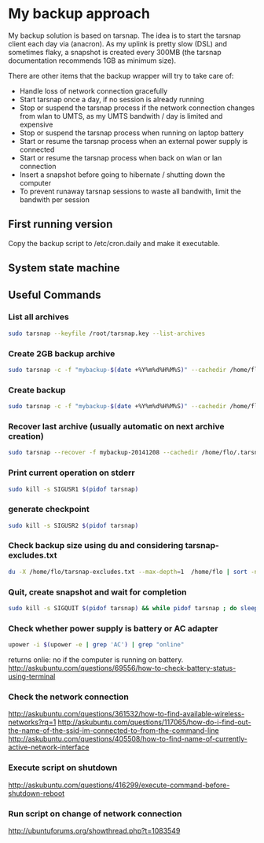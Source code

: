 #+BIND: org-export-publishing-directory "doc"
#+PROPERTY: dir doc

* My backup approach

  My backup solution is based on tarsnap. The idea is to start the
  tarsnap client each day via (anacron). As my uplink is pretty slow
  (DSL) and sometimes flaky, a snapshot is created every 300MB (the
  tarsnap documentation recommends 1GB as minimum size).

  There are other items that the backup wrapper will try to take care
  of:

  - Handle loss of network connection gracefully
  - Start tarsnap once a day, if no session is already running
  - Stop or suspend the tarsnap process if the network connection changes from
    wlan to UMTS, as my UMTS bandwith / day is limited and expensive
  - Stop or suspend the tarsnap process when running on laptop battery
  - Start or resume the tarsnap process when an external power supply
    is connected
  - Start or resume the tarsnap process when back on wlan or lan connection
  - Insert a snapshot before going to hibernate / shutting down the
    computer
  - To prevent runaway tarsnap sessions to waste all bandwith, limit
    the bandwith per session

** First running version
   Copy the backup script to /etc/cron.daily and make it executable.
** System state machine

#+BEGIN_SRC dot :file images/state-machine-dot.png :exports results
digraph {
 INIT_HIBERNATE [label="INIT_HIBERNATE\nentry / emit sigusr2\nexit / wait 5s"];
 RUNNING -> SNAPSHOT [label="snapshot_threshold |\nsigusr2"];
 SNAPSHOT -> RUNNING;
 STOPPED -> RUNNING [label="(ana)cron |\nsys_startup |\nmanual_startup"];
 RUNNING -> STOPPED [label="bw_limit |\nsys_shutdown"];
 RUNNING -> INIT_HIBERNATE [label="sys_hibernate"];
 SNAPSHOT -> INIT_HIBERNATE [label="sys_hibernate"];
 INIT_HIBERNATE -> HIBERNATE;
 HIBERNATE -> RUNNING [label="sys_resume"];
}
#+END_SRC

#+RESULTS:

** Useful Commands
*** List all archives

#+begin_src sh
  sudo tarsnap --keyfile /root/tarsnap.key --list-archives
#+end_src

*** Create 2GB backup archive

#+begin_src sh
  sudo tarsnap -c -f "mybackup-$(date +%Y%m%d%H%M%S)" --cachedir /home/flo/.tarsnap-cache --keyfile /root/tarsnap.key  -v -X tarsnap-excludes.txt --print-stats  --checkpoint-bytes 300000000 /home/flo/
#+end_src

*** Create backup 

#+begin_src sh
  sudo tarsnap -c -f "mybackup-$(date +%Y%m%d%H%M%S)" --cachedir /home/flo/.tarsnap-cache --keyfile /root/tarsnap.key  -v -X tarsnap-excludes.txt --print-stats --maxbw 2G --checkpoint-bytes 300000000 /home/flo/ 
#+end_src

*** Recover last archive (usually automatic on next archive creation)

#+begin_src sh
  sudo tarsnap --recover -f mybackup-20141208 --cachedir /home/flo/.tarsnap-cache --keyfile /root/tarsnap.key 
#+end_src

*** Print current operation on stderr

#+begin_src sh
  sudo kill -s SIGUSR1 $(pidof tarsnap)
#+end_src

*** generate checkpoint

#+begin_src sh
  sudo kill -s SIGUSR2 $(pidof tarsnap)
#+end_src


*** Check backup size using du and considering tarsnap-excludes.txt

#+begin_src sh
  du -X /home/flo/tarsnap-excludes.txt --max-depth=1  /home/flo | sort -n
#+end_src

*** Quit, create snapshot and wait for completion

#+begin_src sh
  sudo kill -s SIGQUIT $(pidof tarsnap) && while pidof tarsnap ; do sleep 5 ; done
#+end_src

*** Check whether power supply is battery or AC adapter

#+begin_src sh
  upower -i $(upower -e | grep 'AC') | grep "online"
#+end_src

returns onlie: no if the computer is running on battery.
http://askubuntu.com/questions/69556/how-to-check-battery-status-using-terminal

*** Check the network connection
http://askubuntu.com/questions/361532/how-to-find-available-wireless-networks?rq=1
http://askubuntu.com/questions/117065/how-do-i-find-out-the-name-of-the-ssid-im-connected-to-from-the-command-line
http://askubuntu.com/questions/405508/how-to-find-name-of-currently-active-network-interface
*** Execute script on shutdown
http://askubuntu.com/questions/416299/execute-command-before-shutdown-reboot
*** Run script on change of network connection
http://ubuntuforums.org/showthread.php?t=1083549
